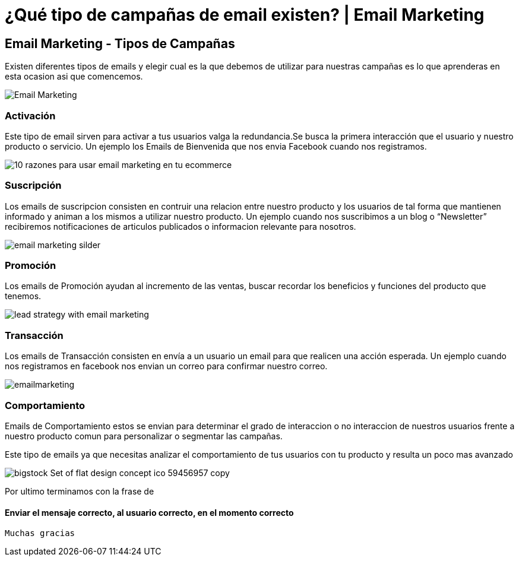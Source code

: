 = ¿Qué tipo de campañas de email existen? | Email Marketing
:hp-image: http://www.expotecnologiadenegocios.com.mx/wp-content/uploads/2015/08/emaiol-marketing.jpg
:hp-tags: Email Marketing, Email, Campañas de Email

== Email Marketing - Tipos de Campañas 

Existen diferentes tipos de emails y elegir cual es la que debemos de utilizar para nuestras campañas es lo que aprenderas en esta ocasion asi que comencemos.

image::http://jorgetorresculla.com/wp-content/uploads/2015/01/Email-Marketing.jpg[]
=== Activación

Este tipo de email sirven para activar a tus usuarios valga la redundancia.Se busca la primera interacción que el usuario y nuestro producto o servicio. Un ejemplo los Emails de Bienvenida que nos envia Facebook cuando nos registramos.

image::http://www.agenciacreativa.net/fotos-noticias/10-razones-para-usar-email-marketing-en-tu-ecommerce.jpg[]
=== Suscripción

Los emails de suscripcion consisten en contruir una relacion entre nuestro producto y los usuarios de tal forma que mantienen informado y animan a los mismos a utilizar nuestro producto. Un ejemplo cuando nos suscribimos a un blog o “Newsletter” recibiremos notificaciones de articulos publicados o informacion relevante para nosotros.

image::http://www.soloago.com/wordpress/corporate/wp-content/uploads/sites/22/2015/08/email-marketing-silder.jpg[]
=== Promoción

Los emails de Promoción ayudan al incremento de las ventas, buscar recordar los beneficios y funciones del producto que tenemos. 

image::http://hospitalitytimes.ie/wp-content/uploads/2014/06/lead-strategy-with-email-marketing.jpg[]


=== Transacción

Los emails de Transacción consisten en envía a un usuario un email para que realicen una acción esperada. Un ejemplo cuando nos registramos en facebook nos envian un correo para confirmar nuestro correo. 

image::https://ciudademedellin.files.wordpress.com/2011/08/emailmarketing.jpg[]

=== Comportamiento

Emails de Comportamiento estos se envian para determinar el grado de interaccion o no interaccion de nuestros usuarios frente a nuestro producto comun para personalizar o segmentar las campañas.

Este tipo de emails ya que necesitas analizar el comportamiento de tus usuarios con tu producto y resulta un poco mas avanzado

image::http://www.techiestuffs.com/wp-content/uploads/2015/03/bigstock-Set-of-flat-design-concept-ico-59456957-copy.jpg[]


Por ultimo terminamos con la frase de 

==== Enviar el mensaje correcto, al usuario correcto, en el momento correcto

 Muchas gracias

